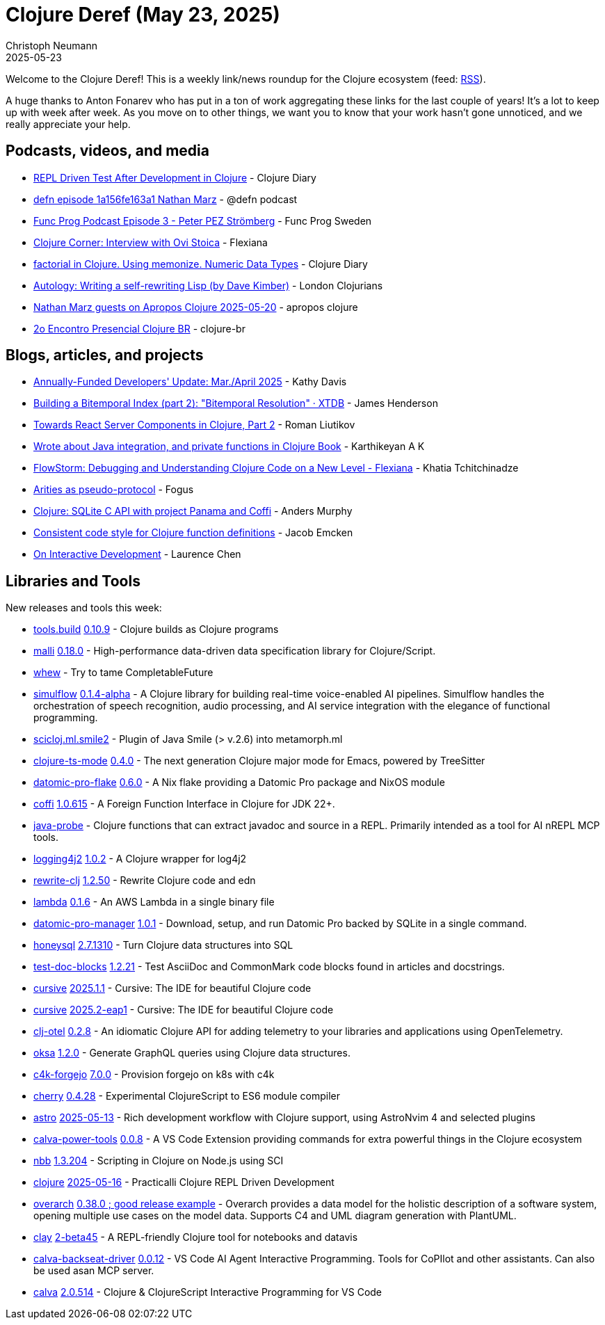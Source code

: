 = Clojure Deref (May 23, 2025)
Christoph Neumann
2025-05-23
:jbake-type: post

ifdef::env-github,env-browser[:outfilesuffix: .adoc]

Welcome to the Clojure Deref! This is a weekly link/news roundup for the Clojure ecosystem (feed: https://clojure.org/feed.xml[RSS]).

A huge thanks to Anton Fonarev who has put in a ton of work aggregating these links for the last
couple of years! It's a lot to keep up with week after week. As you move on to other things, we want
you to know that your work hasn't gone unnoticed, and we really appreciate your help.

== Podcasts, videos, and media

* https://youtu.be/bHlLeZCKaLE[REPL Driven Test After Development in Clojure] - Clojure Diary
* https://zencastr.com/z/tS_FyddQ[defn episode 1a156fe163a1 Nathan Marz] - @defn podcast
* https://youtu.be/B_D1VAAd3NU[Func Prog Podcast Episode 3 - Peter PEZ Strömberg] - Func Prog Sweden
* https://youtu.be/PnHybllAxmM[Clojure Corner: Interview with Ovi Stoica] - Flexiana
* https://youtu.be/kbKNUd6k760[factorial in Clojure. Using memonize. Numeric Data Types] - Clojure Diary
* https://youtu.be/ptN53mef_IY[Autology: Writing a self-rewriting Lisp (by Dave Kimber)] - London Clojurians
* https://youtu.be/h8cdxBnW8Ic[Nathan Marz guests on Apropos Clojure 2025-05-20] - apropos clojure
* https://youtu.be/0BYnGnAPUUY[2o Encontro Presencial Clojure BR] - clojure-br

== Blogs, articles, and projects

* https://www.clojuriststogether.org/news/annually-funded-developers-update-mar./april-2025/[Annually-Funded Developers' Update: Mar./April 2025] - Kathy Davis
* https://xtdb.com/blog/building-a-bitemp-index-2-resolution[Building a Bitemporal Index (part 2): "Bitemporal Resolution" · XTDB] - James Henderson
* https://romanliutikov.com/blog/towards-react-server-components-in-clojure-part-2[Towards React Server Components in Clojure, Part 2] - Roman Liutikov
* https://clojure-diary.gitlab.io/2025/05/14/wrote-about-java-integration-and-private-functions-in-clojure-book.html[Wrote about Java integration, and private functions in Clojure Book] - Karthikeyan A K
* https://flexiana.com/news/2025/05/flowstorm-debugging-and-understanding-clojure-code-on-a-new-level[FlowStorm: Debugging and Understanding Clojure Code on a New Level - Flexiana] - Khatia Tchitchinadze
* https://blog.fogus.me/clojure/arities-as-proto.html[Arities as pseudo-protocol] - Fogus
* https://andersmurphy.com/2025/05/20/clojure-sqlite-c-api-with-project-panama-and-coffi.html[Clojure: SQLite C API with project Panama and Coffi] - Anders Murphy
* https://www.emcken.dk/programming/2025/05/11/clojure-function-definitions/[Consistent code style for Clojure function definitions] - Jacob Emcken
* https://lambdaisland.com/blog/2025-05-13-on-interactive[On Interactive Development] - Laurence Chen

== Libraries and Tools

New releases and tools this week:

* https://github.com/clojure/tools.build[tools.build] https://github.com/clojure/tools.build/blob/master/CHANGELOG.md[0.10.9] - Clojure builds as Clojure programs
* https://github.com/metosin/malli[malli] https://github.com/metosin/malli/releases/tag/0.18.0[0.18.0] - High-performance data-driven data specification library for Clojure/Script.
* https://github.com/igrishaev/whew[whew]  - Try to tame CompletableFuture
* https://github.com/shipclojure/simulflow[simulflow] https://github.com/shipclojure/simulflow/releases/tag/0.1.4-alpha[0.1.4-alpha] - A Clojure library for building real-time voice-enabled AI pipelines. Simulflow handles the orchestration of speech recognition, audio processing, and AI service integration with the elegance of functional programming.
* https://github.com/behrica/scicloj.ml.smile2[scicloj.ml.smile2]  - Plugin of Java Smile (> v.2.6) into metamorph.ml
* https://github.com/clojure-emacs/clojure-ts-mode[clojure-ts-mode] https://github.com/clojure-emacs/clojure-ts-mode/releases/tag/v0.4.0[0.4.0] - The next generation Clojure major mode for Emacs, powered by TreeSitter
* https://github.com/Ramblurr/datomic-pro-flake[datomic-pro-flake] https://github.com/Ramblurr/datomic-pro-flake/releases/tag/v0.6.0[0.6.0] - A Nix flake providing a Datomic Pro package and NixOS module
* https://github.com/IGJoshua/coffi[coffi] https://github.com/IGJoshua/coffi/blob/develop/CHANGELOG.md[1.0.615] - A Foreign Function Interface in Clojure for JDK 22+.
* https://github.com/fulcrologic/java-probe[java-probe]  - Clojure functions that can extract javadoc and source in a REPL. Primarily intended as a tool for AI nREPL MCP tools.
* https://github.com/seancorfield/logging4j2[logging4j2] https://github.com/seancorfield/logging4j2/releases/tag/v1.0.2[1.0.2] - A Clojure wrapper for log4j2
* https://github.com/clj-commons/rewrite-clj[rewrite-clj] https://github.com/clj-commons/rewrite-clj/releases/tag/v1.2.50[1.2.50] - Rewrite Clojure code and edn
* https://github.com/igrishaev/lambda[lambda] https://github.com/igrishaev/lambda/blob/master/CHANGELOG.md[0.1.6] - An AWS Lambda in a single binary file
* https://github.com/filipesilva/datomic-pro-manager[datomic-pro-manager] https://github.com/filipesilva/datomic-pro-manager/tree/v1.0.1[1.0.1] - Download, setup, and run Datomic Pro backed by SQLite in a single command.
* https://github.com/seancorfield/honeysql[honeysql] https://github.com/seancorfield/honeysql/releases/tag/v2.7.1310[2.7.1310] - Turn Clojure data structures into SQL
* https://github.com/lread/test-doc-blocks[test-doc-blocks] https://github.com/lread/test-doc-blocks/releases/tag/v1.2.21[1.2.21] - Test AsciiDoc and CommonMark code blocks found in articles and docstrings.
* https://github.com/cursive-ide/cursive[cursive] https://cursive-ide.com/blog/cursive-2025.1.1.html[2025.1.1] - Cursive: The IDE for beautiful Clojure code
* https://github.com/cursive-ide/cursive[cursive] https://cursive-ide.com/blog/cursive-2025.2-eap1.html[2025.2-eap1] - Cursive: The IDE for beautiful Clojure code
* https://github.com/steffan-westcott/clj-otel[clj-otel] https://github.com/steffan-westcott/clj-otel/blob/master/CHANGELOG.adoc[0.2.8] - An idiomatic Clojure API for adding telemetry to your libraries and applications using OpenTelemetry.
* https://github.com/metosin/oksa[oksa] https://github.com/metosin/oksa/releases/tag/1.2.0[1.2.0] - Generate GraphQL queries using Clojure data structures.
* https://repo.prod.meissa.de/meissa/c4k-forgejo[c4k-forgejo] https://repo.prod.meissa.de/meissa/c4k-forgejo/src/tag/7.0.0[7.0.0] - Provision forgejo on k8s with c4k
* https://github.com/squint-cljs/cherry[cherry] https://github.com/squint-cljs/cherry/blob/main/CHANGELOG.md[0.4.28] - Experimental ClojureScript to ES6 module compiler
* https://github.com/practicalli/astro[astro] https://github.com/practicalli/astro/releases/tag/2025-05-13[2025-05-13] - Rich development workflow with Clojure support, using AstroNvim 4 and selected plugins
* https://github.com/BetterThanTomorrow/calva-power-tools[calva-power-tools] https://github.com/BetterThanTomorrow/calva-power-tools/releases/tag/v0.0.8[0.0.8] - A VS Code Extension providing commands for extra powerful things in the Clojure ecosystem
* https://github.com/babashka/nbb[nbb] https://github.com/babashka/nbb/blob/main/CHANGELOG.md[1.3.204] - Scripting in Clojure on Node.js using SCI
* https://github.com/practicalli/clojure[clojure] https://github.com/practicalli/clojure/releases/tag/2025-05-16[2025-05-16] - Practicalli Clojure REPL Driven Development
* https://github.com/soulspace-org/overarch[overarch] https://github.com/soulspace-org/overarch/blob/main/Changelog.md[0.38.0 ; good release example] - Overarch provides a data model for the holistic description of a software system, opening multiple use cases on the model data. Supports C4 and UML diagram generation with PlantUML.
* https://github.com/scicloj/clay[clay] https://clojars.org/org.scicloj/clay/versions/2-beta45[2-beta45] - A REPL-friendly Clojure tool for notebooks and datavis
* https://github.com/BetterThanTomorrow/calva-backseat-driver[calva-backseat-driver] https://github.com/BetterThanTomorrow/calva-backseat-driver/releases/tag/v0.0.12[0.0.12] - VS Code AI Agent Interactive Programming. Tools for CoPIlot and other assistants. Can also be used asan MCP server.
* https://github.com/BetterThanTomorrow/calva[calva] https://github.com/BetterThanTomorrow/calva/releases/tag/v2.0.514[2.0.514] - Clojure & ClojureScript Interactive Programming for VS Code
